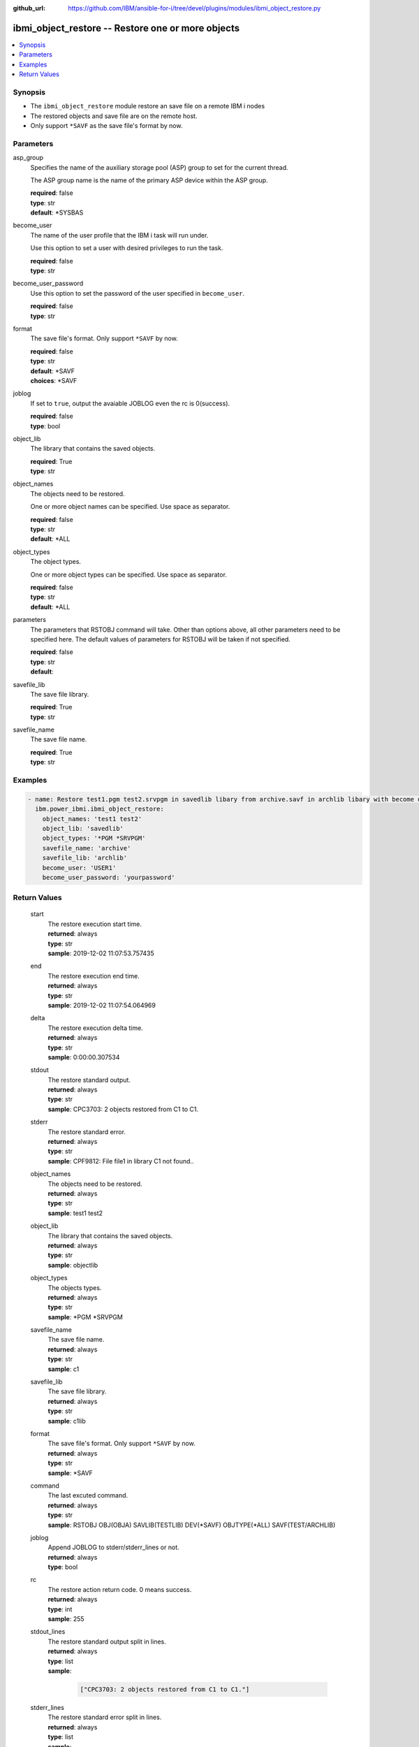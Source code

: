 
:github_url: https://github.com/IBM/ansible-for-i/tree/devel/plugins/modules/ibmi_object_restore.py

.. _ibmi_object_restore_module:


ibmi_object_restore -- Restore one or more objects
==================================================



.. contents::
   :local:
   :depth: 1


Synopsis
--------
- The :literal:`ibmi\_object\_restore` module restore an save file on a remote IBM i nodes
- The restored objects and save file are on the remote host.
- Only support :literal:`\*SAVF` as the save file's format by now.





Parameters
----------


     
asp_group
  Specifies the name of the auxiliary storage pool (ASP) group to set for the current thread.

  The ASP group name is the name of the primary ASP device within the ASP group.


  | **required**: false
  | **type**: str
  | **default**: \*SYSBAS


     
become_user
  The name of the user profile that the IBM i task will run under.

  Use this option to set a user with desired privileges to run the task.


  | **required**: false
  | **type**: str


     
become_user_password
  Use this option to set the password of the user specified in :literal:`become\_user`.


  | **required**: false
  | **type**: str


     
format
  The save file's format. Only support :literal:`\*SAVF` by now.


  | **required**: false
  | **type**: str
  | **default**: \*SAVF
  | **choices**: \*SAVF


     
joblog
  If set to :literal:`true`\ , output the avaiable JOBLOG even the rc is 0(success).


  | **required**: false
  | **type**: bool


     
object_lib
  The library that contains the saved objects.


  | **required**: True
  | **type**: str


     
object_names
  The objects need to be restored.

  One or more object names can be specified. Use space as separator.


  | **required**: false
  | **type**: str
  | **default**: \*ALL


     
object_types
  The object types.

  One or more object types can be specified. Use space as separator.


  | **required**: false
  | **type**: str
  | **default**: \*ALL


     
parameters
  The parameters that RSTOBJ command will take. Other than options above, all other parameters need to be specified here. The default values of parameters for RSTOBJ will be taken if not specified.


  | **required**: false
  | **type**: str
  | **default**:  


     
savefile_lib
  The save file library.


  | **required**: True
  | **type**: str


     
savefile_name
  The save file name.


  | **required**: True
  | **type**: str




Examples
--------

.. code-block:: yaml+jinja

   
   - name: Restore test1.pgm test2.srvpgm in savedlib libary from archive.savf in archlib libary with become user.
     ibm.power_ibmi.ibmi_object_restore:
       object_names: 'test1 test2'
       object_lib: 'savedlib'
       object_types: '*PGM *SRVPGM'
       savefile_name: 'archive'
       savefile_lib: 'archlib'
       become_user: 'USER1'
       become_user_password: 'yourpassword'








  

Return Values
-------------


   
                              
       start
        | The restore execution start time.
      
        | **returned**: always
        | **type**: str
        | **sample**: 2019-12-02 11:07:53.757435

            
      
      
                              
       end
        | The restore execution end time.
      
        | **returned**: always
        | **type**: str
        | **sample**: 2019-12-02 11:07:54.064969

            
      
      
                              
       delta
        | The restore execution delta time.
      
        | **returned**: always
        | **type**: str
        | **sample**: 0:00:00.307534

            
      
      
                              
       stdout
        | The restore standard output.
      
        | **returned**: always
        | **type**: str
        | **sample**: CPC3703: 2 objects restored from C1 to C1.

            
      
      
                              
       stderr
        | The restore standard error.
      
        | **returned**: always
        | **type**: str
        | **sample**: CPF9812: File file1 in library C1 not found..\

            
      
      
                              
       object_names
        | The objects need to be restored.
      
        | **returned**: always
        | **type**: str
        | **sample**: test1 test2

            
      
      
                              
       object_lib
        | The library that contains the saved objects.
      
        | **returned**: always
        | **type**: str
        | **sample**: objectlib

            
      
      
                              
       object_types
        | The objects types.
      
        | **returned**: always
        | **type**: str
        | **sample**: \*PGM \*SRVPGM

            
      
      
                              
       savefile_name
        | The save file name.
      
        | **returned**: always
        | **type**: str
        | **sample**: c1

            
      
      
                              
       savefile_lib
        | The save file library.
      
        | **returned**: always
        | **type**: str
        | **sample**: c1lib

            
      
      
                              
       format
        | The save file's format. Only support :literal:`\*SAVF` by now.
      
        | **returned**: always
        | **type**: str
        | **sample**: \*SAVF

            
      
      
                              
       command
        | The last excuted command.
      
        | **returned**: always
        | **type**: str
        | **sample**: RSTOBJ OBJ(OBJA) SAVLIB(TESTLIB) DEV(\*SAVF) OBJTYPE(\*ALL) SAVF(TEST/ARCHLIB)

            
      
      
                              
       joblog
        | Append JOBLOG to stderr/stderr\_lines or not.
      
        | **returned**: always
        | **type**: bool
      
      
                              
       rc
        | The restore action return code. 0 means success.
      
        | **returned**: always
        | **type**: int
        | **sample**: 255

            
      
      
                              
       stdout_lines
        | The restore standard output split in lines.
      
        | **returned**: always
        | **type**: list      
        | **sample**:

              .. code-block::

                       ["CPC3703: 2 objects restored from C1 to C1."]
            
      
      
                              
       stderr_lines
        | The restore standard error split in lines.
      
        | **returned**: always
        | **type**: list      
        | **sample**:

              .. code-block::

                       ["CPF9812: File file1 in library C1 not found."]
            
      
      
                              
       job_log
        | The IBM i job log of the task executed.
      
        | **returned**: always
        | **type**: list      
        | **sample**:

              .. code-block::

                       [{"FROM_INSTRUCTION": "8873", "FROM_LIBRARY": "QSYS", "FROM_MODULE": "QSQSRVR", "FROM_PROCEDURE": "QSQSRVR", "FROM_PROGRAM": "QSQSRVR", "FROM_USER": "TESTER", "MESSAGE_FILE": "", "MESSAGE_ID": "", "MESSAGE_LIBRARY": "", "MESSAGE_SECOND_LEVEL_TEXT": "", "MESSAGE_SUBTYPE": "", "MESSAGE_TEXT": "User Profile = TESTER", "MESSAGE_TIMESTAMP": "2020-05-25-13.09.36.988652", "MESSAGE_TYPE": "COMPLETION", "ORDINAL_POSITION": "8", "SEVERITY": "0", "TO_INSTRUCTION": "8873", "TO_LIBRARY": "QSYS", "TO_MODULE": "QSQSRVR", "TO_PROCEDURE": "QSQSRVR", "TO_PROGRAM": "QSQSRVR"}]
            
      
        
